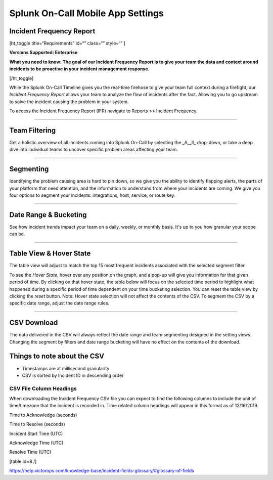 
.. _incident-frequency:


************************************************************************
Splunk On-Call Mobile App Settings
************************************************************************

.. meta::
   :description: About the user roll in Splunk On-Call.


Incident Frequency Report
-------------------------

[ht_toggle title=“Requirements” id=“” class=“” style=“” ]

**Versions Supported: Enterprise** 

**What you need to know: The goal of our Incident Frequency Report is to
give your team the data and context around incidents to be proactive in
your incident management response.**

[/ht_toggle]

While the Splunk On-Call Timeline gives you the real-time firehose to
give your team full context during a firefight, our *Incident Frequency
Report* allows your team to analyze the flow of incidents after the
fact. Allowing you to go upstream to solve the incident causing the
problem in your system.

To access the Incident Frequency Report (IFR) navigate to Reports >>
Incident Frequency.

--------------

Team Filtering
--------------

Get a holistic overview of all incidents coming into Splunk On-Call by
selecting the \_A\__ll\_ drop-down, or take a deep dive into individual
teams to uncover specific problem areas affecting your team.

.. image:: images/IFR-Team-Filter.jpg

--------------

Segmenting
----------

Identifying the problem causing area is hard to pin down, so we give you
the ability to identify flapping alerts, the parts of your platform that
need attention, and the information to understand from where your
incidents are coming. We give you four options to segment your
incidents: integrations, host, service, or route key.

.. image:: images/IFR-Segmenting.jpg

--------------

Date Range & Bucketing
----------------------

See how incident trends impact your team on a daily, weekly, or monthly
basis. It's up to you how granular your scope can be.

.. image:: images/IFR-Display.jpg

--------------

Table View & Hover State
------------------------

The table view will adjust to match the top 15 most frequent incidents
associated with the selected segment filter.

To see the *Hover State*, hover over any position on the graph, and a
pop-up will give you information for that given period of time. By
clicking on that hover state, the table below will focus on the selected
time period to highlight what happened during a specific period of time
dependent on your time bucketing selection. You can reset the table view
by clicking the *reset* button. Note: Hover state selection will not
affect the contents of the CSV. To segment the CSV by a specific date
range, adjust the date range rules.

.. image:: images/IFR-Hover.jpg

--------------

CSV Download
------------

The data delivered in the CSV will always reflect the date range and
team segmenting designed in the setting views. Changing the segment by
filters and date range bucketing will have no effect on the contents of
the download.

Things to note about the CSV
----------------------------

-  Timestamps are at millisecond granularity
-  CSV is sorted by Incident ID in descending order

CSV File Column Headings
~~~~~~~~~~~~~~~~~~~~~~~~

When downloading the Incident Frequency CSV file you can expect to find
the following columns to include the unit of time/timezone that the
incident is recorded in. Time related column headings will appear in
this format as of 12/16/2019.

.. raw:: html

   <table width="343">

.. raw:: html

   <tbody>

.. raw:: html

   <tr>

.. raw:: html

   <td>

Time to Acknowledge (seconds)

.. raw:: html

   </td>

.. raw:: html

   </tr>

.. raw:: html

   <tr>

.. raw:: html

   <td>

Time to Resolve (seconds)

.. raw:: html

   </td>

.. raw:: html

   </tr>

.. raw:: html

   <tr>

.. raw:: html

   <td>

Incident Start Time (UTC)

.. raw:: html

   </td>

.. raw:: html

   </tr>

.. raw:: html

   <tr>

.. raw:: html

   <td>

Acknowledge Time (UTC)

.. raw:: html

   </td>

.. raw:: html

   </tr>

.. raw:: html

   <tr>

.. raw:: html

   <td>

Resolve Time (UTC)

.. raw:: html

   </td>

.. raw:: html

   </tr>

.. raw:: html

   </tbody>

.. raw:: html

   </table>

[table id=8 /]

 

https://help.victorops.com/knowledge-base/incident-fields-glossary/#glossary-of-fields
